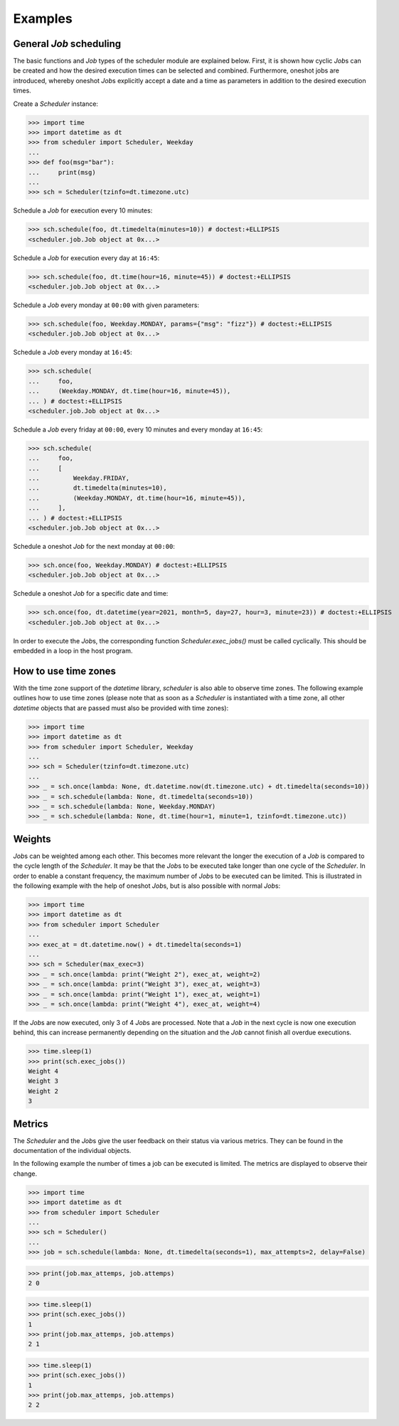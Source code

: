 Examples
--------

General `Job` scheduling
^^^^^^^^^^^^^^^^^^^^^^^^

The basic functions and `Job` types of the scheduler module are explained below.
First, it is shown how cyclic `Job`\ s can be created and how the desired execution
times can be selected and combined.
Furthermore, oneshot jobs are introduced, whereby oneshot `Job`\ s explicitly
accept a date and a time as parameters in addition to the desired execution times.

Create a `Scheduler` instance:

>>> import time
>>> import datetime as dt
>>> from scheduler import Scheduler, Weekday
...
>>> def foo(msg="bar"):
...     print(msg)
...
>>> sch = Scheduler(tzinfo=dt.timezone.utc)

Schedule a `Job` for execution every 10 minutes:

>>> sch.schedule(foo, dt.timedelta(minutes=10)) # doctest:+ELLIPSIS
<scheduler.job.Job object at 0x...>

Schedule a `Job` for execution every day at ``16:45``:

>>> sch.schedule(foo, dt.time(hour=16, minute=45)) # doctest:+ELLIPSIS
<scheduler.job.Job object at 0x...>

Schedule a `Job` every monday at ``00:00`` with given parameters:

>>> sch.schedule(foo, Weekday.MONDAY, params={"msg": "fizz"}) # doctest:+ELLIPSIS
<scheduler.job.Job object at 0x...>

Schedule a `Job` every monday at ``16:45``:

>>> sch.schedule(
...     foo,
...     (Weekday.MONDAY, dt.time(hour=16, minute=45)),
... ) # doctest:+ELLIPSIS
<scheduler.job.Job object at 0x...>

Schedule a `Job` every friday at ``00:00``, every 10 minutes and every monday at ``16:45``:

>>> sch.schedule(
...     foo,
...     [
...         Weekday.FRIDAY,
...         dt.timedelta(minutes=10),
...         (Weekday.MONDAY, dt.time(hour=16, minute=45)),
...     ],
... ) # doctest:+ELLIPSIS
<scheduler.job.Job object at 0x...>

Schedule a oneshot `Job` for the next monday at ``00:00``:

>>> sch.once(foo, Weekday.MONDAY) # doctest:+ELLIPSIS
<scheduler.job.Job object at 0x...>

Schedule a oneshot `Job` for a specific date and time:

>>> sch.once(foo, dt.datetime(year=2021, month=5, day=27, hour=3, minute=23)) # doctest:+ELLIPSIS
<scheduler.job.Job object at 0x...>

In order to execute the `Job`\ s, the corresponding function
`Scheduler.exec_jobs()` must be called cyclically.
This should be embedded in a loop in the host program.

How to use time zones
^^^^^^^^^^^^^^^^^^^^^

With the time zone support of the `datetime` library,
`scheduler` is also able to observe time zones. The following
example outlines how to use time zones (please note that as
soon as a `Scheduler` is instantiated with a time zone, all other
`datetime` objects that are passed must also be provided with time zones):

>>> import time
>>> import datetime as dt
>>> from scheduler import Scheduler, Weekday
...
>>> sch = Scheduler(tzinfo=dt.timezone.utc)
...
>>> _ = sch.once(lambda: None, dt.datetime.now(dt.timezone.utc) + dt.timedelta(seconds=10))
>>> _ = sch.schedule(lambda: None, dt.timedelta(seconds=10))
>>> _ = sch.schedule(lambda: None, Weekday.MONDAY)
>>> _ = sch.schedule(lambda: None, dt.time(hour=1, minute=1, tzinfo=dt.timezone.utc))

Weights
^^^^^^^

`Job`\ s can be weighted among each other.
This becomes more relevant the longer the execution of a
`Job` is compared to the cycle length of the `Scheduler`.
It may be that the `Job`\ s to be executed take longer than one
cycle of the `Scheduler`. In order to enable a constant frequency,
the maximum number of `Job`\ s to be executed can be limited.
This is illustrated in the following example with the help of
oneshot `Job`\ s, but is also possible with normal `Job`\ s:

>>> import time
>>> import datetime as dt
>>> from scheduler import Scheduler
...
>>> exec_at = dt.datetime.now() + dt.timedelta(seconds=1)
...
>>> sch = Scheduler(max_exec=3)
>>> _ = sch.once(lambda: print("Weight 2"), exec_at, weight=2)
>>> _ = sch.once(lambda: print("Weight 3"), exec_at, weight=3)
>>> _ = sch.once(lambda: print("Weight 1"), exec_at, weight=1)
>>> _ = sch.once(lambda: print("Weight 4"), exec_at, weight=4)

If the `Job`\ s are now executed, only 3 of 4 `Job`\ s are processed.
Note that a `Job` in the next cycle is now one execution behind,
this can increase permanently depending on the situation and
the `Job` cannot finish all overdue executions.

>>> time.sleep(1)
>>> print(sch.exec_jobs())
Weight 4
Weight 3
Weight 2
3

Metrics
^^^^^^^

The `Scheduler` and the `Job`\ s give the user feedback on
their status via various metrics. They can be found in the
documentation of the individual objects.

In the following example the number of times a job can be
executed is limited. The metrics are displayed to observe
their change.

>>> import time
>>> import datetime as dt
>>> from scheduler import Scheduler
...
>>> sch = Scheduler()
...
>>> job = sch.schedule(lambda: None, dt.timedelta(seconds=1), max_attempts=2, delay=False)

>>> print(job.max_attemps, job.attemps)
2 0

>>> time.sleep(1)
>>> print(sch.exec_jobs())
1
>>> print(job.max_attemps, job.attemps)
2 1

>>> time.sleep(1)
>>> print(sch.exec_jobs())
1
>>> print(job.max_attemps, job.attemps)
2 2